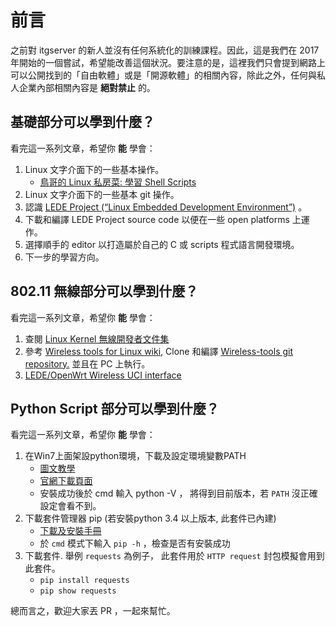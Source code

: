 * 前言
之前對 itgserver 的新人並沒有任何系統化的訓練課程。因此，這是我們在 2017 年開始的一個嘗試，希望能改善這個狀況。要注意的是，這裡我們只會提到網路上可以公開找到的「自由軟體」或是「開源軟體」的相關內容，除此之外，任何與私人企業內部相關內容是 *絕對禁止* 的。

** 基礎部分可以學到什麼？
看完這一系列文章，希望你 *能* 學會：

  1. Linux 文字介面下的一些基本操作。
     - [[http://linux.vbird.org/linux_basic/0340bashshell-scripts.php][鳥哥的 Linux 私房菜: 學習 Shell Scripts]]
  2. Linux 文字介面下的一些基本 git 操作。
  3. 認識 [[https://lede-project.org/][LEDE Project (“Linux Embedded Development Environment”)]] 。
  4. 下載和編譯 LEDE Project source code 以便在一些 open platforms 上運作。
  5. 選擇順手的 editor 以打造屬於自己的 C 或 scripts 程式語言開發環境。
  6. 下一步的學習方向。

** 802.11 無線部分可以學到什麼？
看完這一系列文章，希望你 *能* 學會：

  1. 查閱 [[https://wireless.wiki.kernel.org/en/developers/documentation][Linux Kernel 無線開發者文件集]]
  2. 參考 [[https://hewlettpackard.github.io/wireless-tools/Tools.html][Wireless tools for Linux wiki,]] Clone 和編譯 [[https://github.com/HewlettPackard/wireless-tools.git][Wireless-tools git repository.]] 並且在 PC 上執行。
  3. [[https://wiki.openwrt.org/doc/uci/wireless][LEDE/OpenWrt Wireless UCI interface]]

** Python Script 部分可以學到什麼？
看完這一系列文章，希望你 *能* 學會：

  1. 在Win7上面架設python環境，下載及設定環境變數PATH
     - [[http://ithelp.ithome.com.tw/articles/10156296][圖文教學]]
     - [[https://www.python.org/downloads/windows][官網下載頁面]]
     - 安裝成功後於 cmd 輸入 python -V ， 將得到目前版本，若 =PATH= 沒正確設定會看不到。
  2.  下載套件管理器 pip (若安裝python 3.4 以上版本, 此套件已內建)
     - [[https://pip.pypa.io/en/stable/installing/#do-i-need-to-install-pip][下載及安裝手冊]]
     - 於 =cmd= 模式下輸入 =pip -h= ，檢查是否有安裝成功
  3. 下載套件. 舉例 =requests= 為例子， 此套件用於 =HTTP request= 封包模擬會用到此套件。
     - =pip install requests=
     - =pip show requests=

總而言之，歡迎大家丟 PR ，一起來幫忙。

